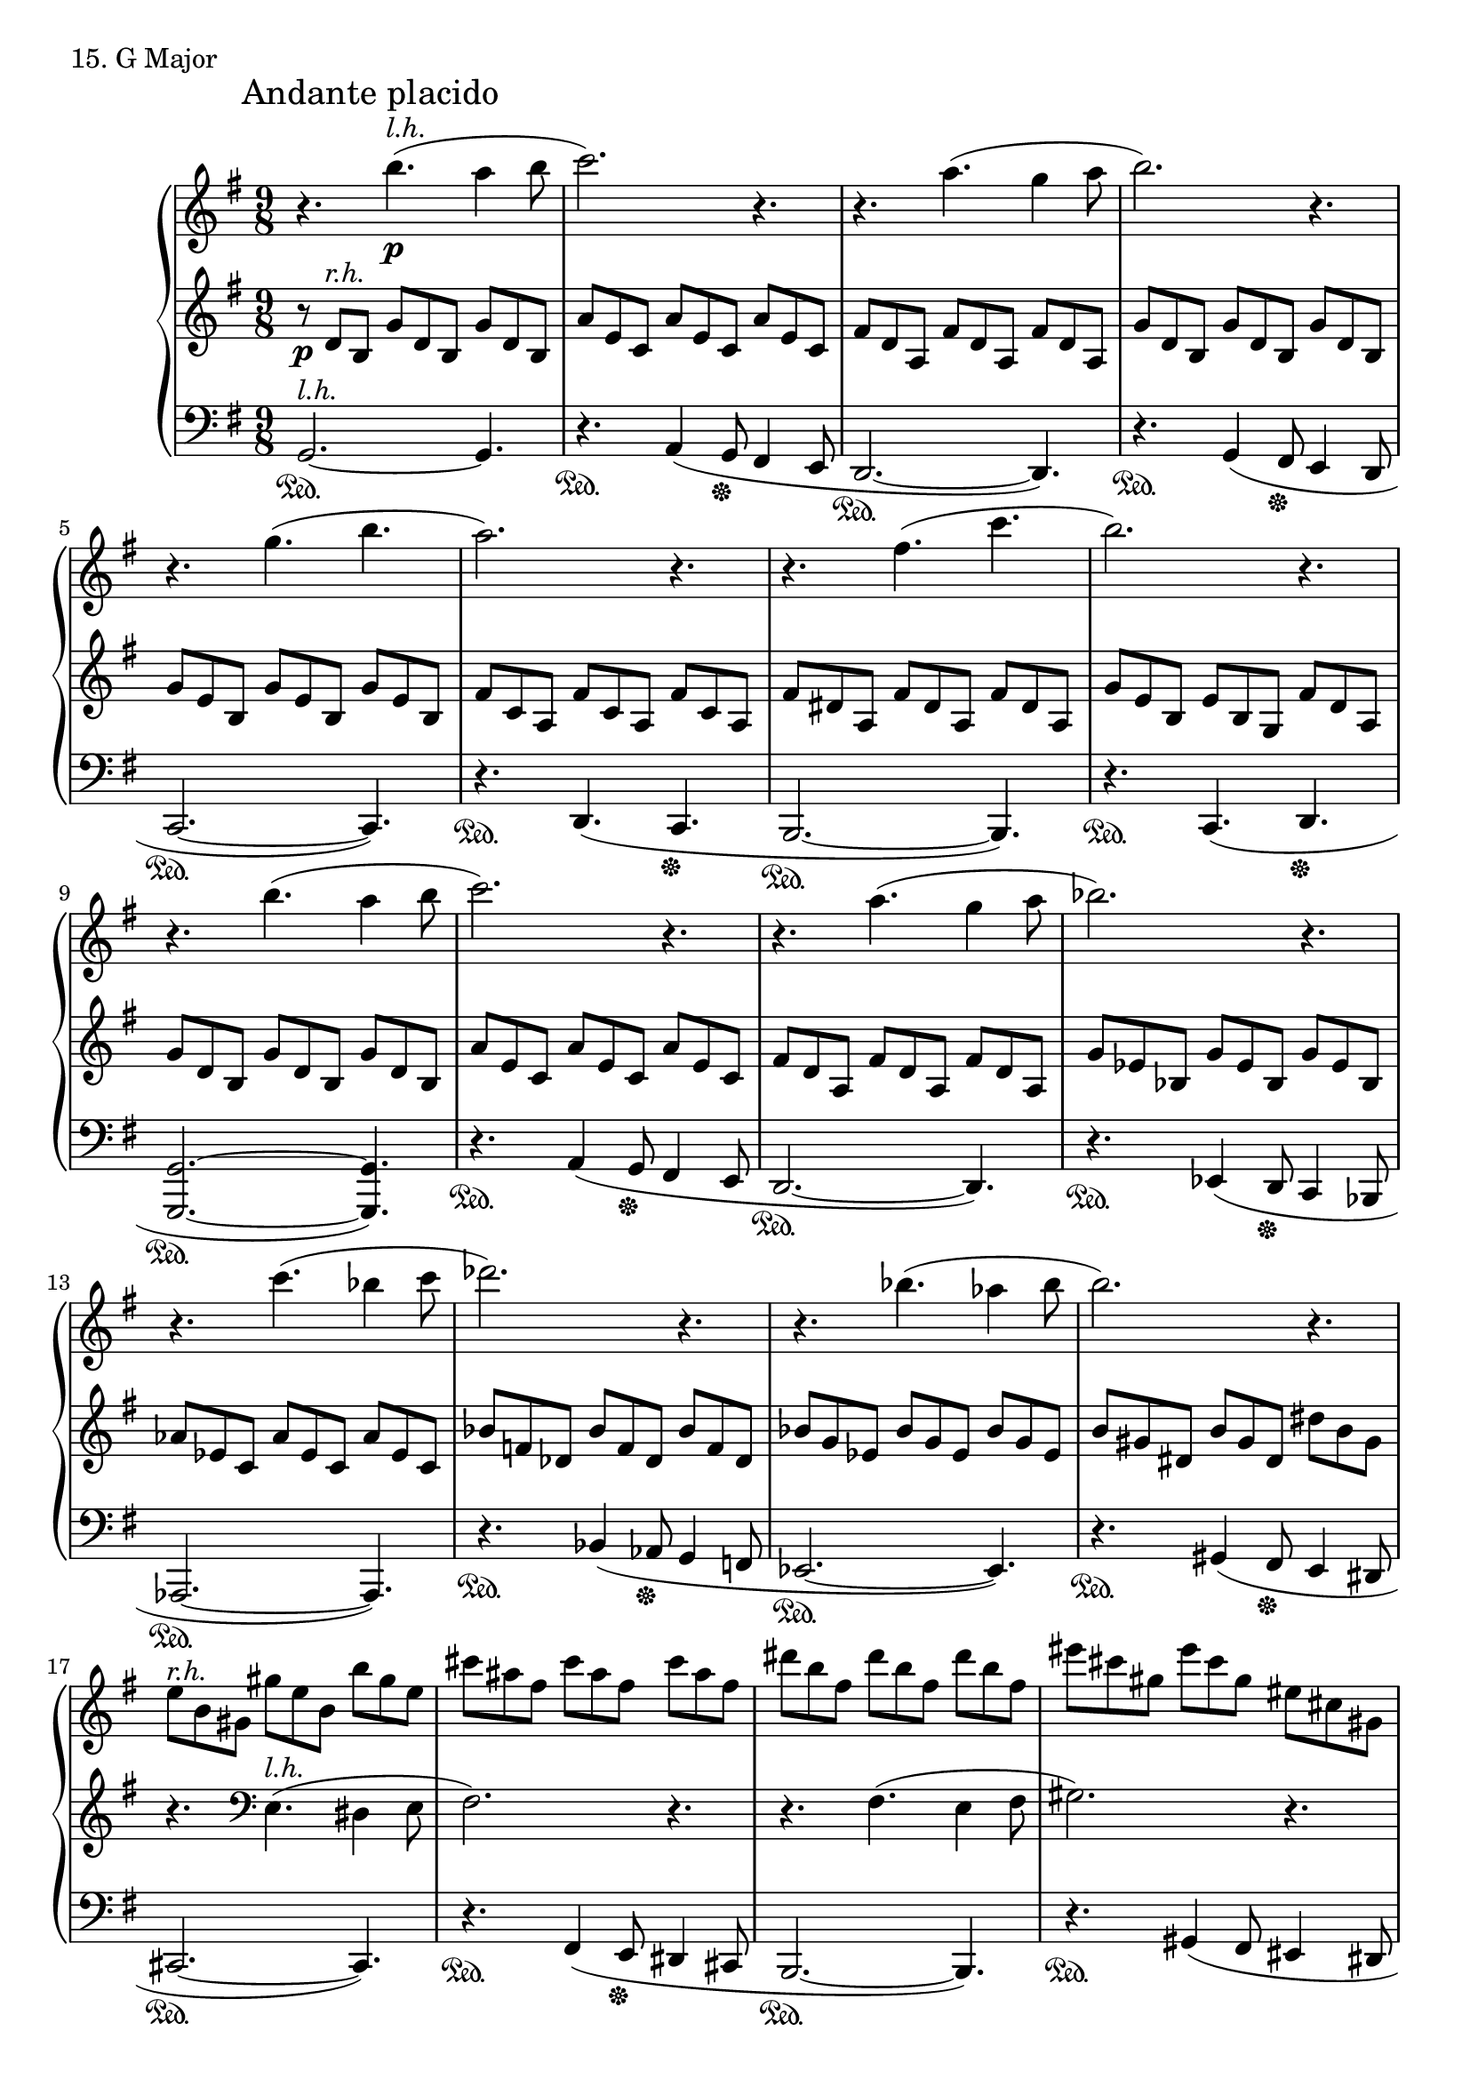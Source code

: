 \score {
  \new PianoStaff <<
    \new Staff = "up" {
      \clef treble
      \key g \major
      \time 9/8

      \mark "Andante placido"

      \relative c''' {
        r4. b4.(^\markup{\italic l.h.} \p a4 b8 \bar "|"
	c2.) r4. \bar "|"
	r4. a4.( g4 a8 \bar "|"
	b2.) r4. \bar "|"
	r4. g4.( b4. \bar "|"
	a2.) r4. \bar "|"
	r4. fis4.( c'4. \bar "|"
	b2.) r4. \bar "|"
	r4. b4.( a4 b8 \bar "|"
	c2.) r4. \bar "|"
	r4. a4.( g4 a8 \bar "|"
	bes2.) r4. \bar "|"
	r4. c4.( bes4 c8 \bar "|"
	des2.) r4. \bar "|"
	r4. bes4.( aes4 bes8 \bar "|"
	b2.) r4. \bar "|"

	e,8^\markup{\italic r.h.} [b gis] gis' [e b] b' [gis e] \bar "|"
	cis'8 [ais fis] cis' [ais fis] cis' [ais fis] \bar "|"
	dis'8 [b fis] dis' [b fis] dis' [b fis] \bar "|"
	eis'8 [cis gis] eis' [cis gis] eis [cis gis] \bar "|"
	f8_\markup {\italic poco \italic rit.} [aes des] f [aes ces] es [des ces] \bar "|"

	r4._\markup{\italic a \italic tempo} bes4.(^\markup {\italic l.h.} aes4 bes8 \bar "|"
	ces2.) r4. \bar "|"
	r4. aes4.( ges4 aes8 \bar "|"
	bes2.) r4. \bar "|"
	r4. ges4.( bes \bar "|"
	aes2.) r4. \bar "|"
	r4. f4.( ces'4. \bar "|"
	bes2.) r4. \bar "|"
	r4. bes4.( aes4 bes8 \bar "|"
	ces2.) r4. \bar "|"
	r4. aes4.( ges4 aes8 \bar "|"
	a2.) r4. \bar "|"

	g,8^\markup {\italic r.h.} [b d] b [d g] b, [d g] \bar "|"
	c,8 [e a] c, [e a] d, [fis c'] \bar "|"
	g8 [b d] b [d g] b, [d g] \bar "|"
	c,8 [e a] c, [e a] d, [fis c'] \bar "|"
	<b g>2.~ <b g>4. \bar "|"

	r2. r4. \bar "|"
	r2. r4. \bar "|"
	fis,,2.~( fis4. \bar "|"
	e2. fis4. \bar "|"
	a2.~ a4.~ \bar "|"
	a2.~ a4. \bar "|"
	g2.~ g4.) \bar "|."
      }
    }
    \new Staff = "middle" {
      \clef treble
      \key g \major
      \time 9/8

      \relative c' {
        r8 \p d8^\markup{\italic r.h.} [b] g' [d b] g' [d b] \bar "|"
	a'8 [e c] a' [e c] a' [e c] \bar "|"
	fis [d a] fis' [d a] fis' [d a] \bar "|"
	g' [d b] g' [d b] g' [d b] \bar "|"
	g' [e b] g' [e b] g' [e b] \bar "|"
	fis' [c a] fis' [c a] fis' [c a] \bar "|"
	fis' [dis a] fis' [dis a] fis' [dis a] \bar "|"
	g' [e b] e [b g] fis' [d a] \bar "|"
	g' [d b] g' [d b] g' [d b] \bar "|"
	a'8 [e c] a' [e c] a' [e c] \bar "|"
	fis [d a] fis' [d a] fis' [d a] \bar "|"
	g' [es bes] g' [es bes] g' [es bes] \bar "|"
	aes' [es c] aes' [es c] aes' [es c] \bar "|"
	bes' [f des] bes' [f des] bes' [f des] \bar "|"
	bes' [g es] bes' [g es] bes' [g es] \bar "|"
	b' [gis dis] b' [gis dis] dis' [b gis] \bar "|"

	r4. \clef bass e,4.(^\markup{\italic l.h.} dis4 e8 \bar "|"
	fis2.) r4. \bar "|"
	r4. fis4.( e4 fis8 \bar "|"
	gis2.) r4. \bar "|"
	r4. \clef treble f'4.( es4 f8 \bar "|"

	ges8)^\markup{\italic r.h.} [des bes] ges' [des bes] ges' [des bes] \bar "|"
	aes' [es ces] aes' [es ces] aes' [es ces] \bar "|"
	f [des aes] f' [des aes] f' [des aes] \bar "|"
	ges' [des bes] ges' [des bes] ges' [des bes] \bar "|"
	ges' [es bes] ges' [es bes] ges' [es bes] \bar "|"
	f' [ces aes] f' [ces aes] f' [ces aes] \bar "|"
	f' [d aes] f' [d aes] f' [d aes] \bar "|"
	ges' [es bes] es [bes ges] f' [des aes] \bar "|"
	ges' [des bes] ges' [des bes] ges' [des bes] \bar "|"
	aes' [es ces] aes' [es ces] aes' [es ces] \bar "|"
	f [des aes] f' [des aes] f' [des aes] \bar "|"
	fis' [d a] fis' [d a] fis' [d a] \bar "|"
	r4. \clef bass b4.(^\markup {\italic l.h.} a4 b8 \bar "|"
	c2.) r4. \bar "|"
	r4. b4.( a4 b8 \bar "|"
	c2.) r4. \bar "|"
	r2. r4. \bar "|"

	b2.~(^\markup{\italic r.h.} b4. \bar "|"
	a2. b4. \bar "|"
	c2.~ c4.) \bar "|"
	fis,2.~ fis4. \bar "|"
	c'2.~ c4.~ \bar "|"
	c2.~ c4. \bar "|"
	b2.~ b4. \bar "|."
      }
    }
    \new Staff = "down" {
      \clef bass
      \key g \major
      \time 9/8

      \relative c {
        g2.~^\markup{\italic l.h.} \sustainOn g4. \bar "|"
	r4. \sustainOn a4( g8 \sustainOff fis4 e8 \bar "|"
	d2.~ \sustainOn d4.) \bar "|"
	r4. \sustainOn g4( fis8 \sustainOff e4 d8 \bar "|"
	c2.~ \sustainOn c4.) \bar "|"
	r4. \sustainOn d4.( c4. \sustainOff  \bar "|"
	b2.~ \sustainOn b4.) \bar "|"
	r4. \sustainOn c4.( d4. \sustainOff \bar "|"
	<g g,>2.~ \sustainOn <g g,>4.) \bar "|"
	r4. \sustainOn a4( g8 \sustainOff fis4 e8 \bar "|"
	d2.~ \sustainOn d4.) \bar "|"
	r4. \sustainOn es4( d8 \sustainOff c4 bes8 \bar "|"
	aes2.~ \sustainOn aes4.) \bar "|"
	r4. \sustainOn bes'4( aes8 \sustainOff g4 f8 \bar "|"
	es2.~ \sustainOn es4.) \bar "|"
	r4. \sustainOn gis4( fis8 \sustainOff e4 dis8 \bar "|"

	cis2.~ \sustainOn cis4.) \bar "|"
	r4. \sustainOn fis4( e8 \sustainOff dis4 cis8 \bar "|"
	b2.~ \sustainOn b4.) \bar "|"
	r4. \sustainOn gis'4( fis8 eis4 dis8 \bar "|"
	des2.~ \sustainOn des4.) \bar "|"

	ges2.~ \sustainOn ges4. \bar "|"
	r4. \sustainOn aes4( ges8 \sustainOff f4 es8 \bar "|"
	des2.~ \sustainOn des4.) \bar "|"
	r4. \sustainOn ges4( f8 \sustainOff es4 des8 \bar "|"
	ces2.~ \sustainOn ces4.) \bar "|"
	r4. \sustainOn des4.( ces4. \sustainOff \bar "|"
	bes2.~ \sustainOn bes4.) \bar "|"
	r4. \sustainOn ces4.( des4. \sustainOff \bar "|"
	<ges ges,>2.~ \sustainOn <ges ges,>4.) \bar "|"
	r4. \sustainOn aes4( ges8 \sustainOff f4 es8 \bar "|"
	des2.~ \sustainOn des4.) \bar "|"
	r4. \sustainOn d4.( e4 \sustainOff fis8 \bar "|"		

	<g g,>2.~ \sustainOn <g g,>4.) \bar "|"
	r4. \sustainOn a4( g8 \sustainOff fis4 d8 \bar "|"
	<g g,>2.~ \sustainOn <g g,>4.) \bar "|"
	r4. \sustainOn a4( g8 \sustainOff fis4 d8 \bar "|"
	g,2.~ \sustainOn g4.) \bar "|"

	r2. \sustainOff r4. \bar "|"
	r2. r4. \bar "|"
	r2. r4. \bar "|"
	d'2.~ d4. \bar "|"
	g2.~ g4. \bar "|"
	d2.~ d4. \bar "|"
	g,2.~ g4. \bar "|."
      }
    }
  >>
  \header {
    piece = "15. G Major"
  }
\layout { }
\midi { }
}